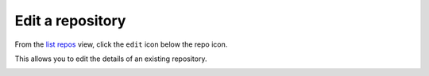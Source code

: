 Edit a repository
#################

From the `list repos <list_repos.html>`_ view, click the ``edit`` icon below the repo icon.

This allows you to edit the details of an existing repository.

.. image:: ../img/edit_repo.png
  :alt: edit repo
